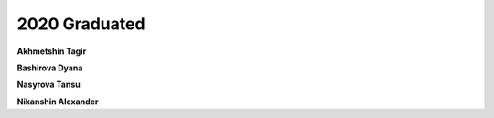 2020 Graduated
==============

**Akhmetshin Tagir**

**Bashirova Dyana**

**Nasyrova Tansu**

**Nikanshin Alexander**

